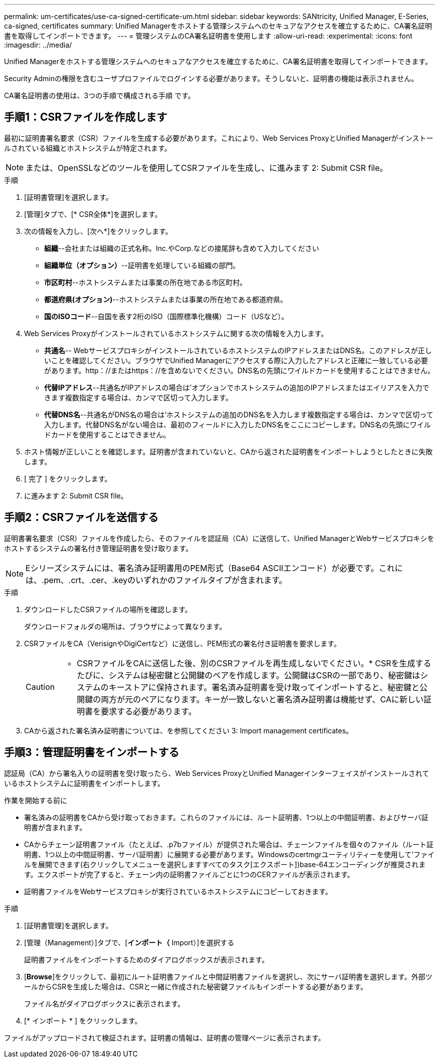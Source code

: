 ---
permalink: um-certificates/use-ca-signed-certificate-um.html 
sidebar: sidebar 
keywords: SANtricity, Unified Manager, E-Series, ca-signed, certificates 
summary: Unified Managerをホストする管理システムへのセキュアなアクセスを確立するために、CA署名証明書を取得してインポートできます。 
---
= 管理システムのCA署名証明書を使用します
:allow-uri-read: 
:experimental: 
:icons: font
:imagesdir: ../media/


[role="lead"]
Unified Managerをホストする管理システムへのセキュアなアクセスを確立するために、CA署名証明書を取得してインポートできます。

Security Adminの権限を含むユーザプロファイルでログインする必要があります。そうしないと、証明書の機能は表示されません。

CA署名証明書の使用は、3つの手順で構成される手順 です。



== 手順1：CSRファイルを作成します

最初に証明書署名要求（CSR）ファイルを生成する必要があります。これにより、Web Services ProxyとUnified Managerがインストールされている組織とホストシステムが特定されます。

[NOTE]
====
または、OpenSSLなどのツールを使用してCSRファイルを生成し、に進みます  2: Submit CSR file。

====
.手順
. [証明書管理]を選択します。
. [管理]タブで、[* CSR全体*]を選択します。
. 次の情報を入力し、[次へ*]をクリックします。
+
** *組織*--会社または組織の正式名称。Inc.やCorp.などの接尾辞も含めて入力してください
** *組織単位（オプション）*--証明書を処理している組織の部門。
** *市区町村*--ホストシステムまたは事業の所在地である市区町村。
** *都道府県(オプション)*--ホストシステムまたは事業の所在地である都道府県。
** *国のISOコード*--自国を表す2桁のISO（国際標準化機構）コード（USなど）。


. Web Services Proxyがインストールされているホストシステムに関する次の情報を入力します。
+
** *共通名*-- WebサービスプロキシがインストールされているホストシステムのIPアドレスまたはDNS名。このアドレスが正しいことを確認してください。ブラウザでUnified Managerにアクセスする際に入力したアドレスと正確に一致している必要があります。http：//またはhttps：//を含めないでください。DNS名の先頭にワイルドカードを使用することはできません。
** *代替IPアドレス*--共通名がIPアドレスの場合は'オプションでホストシステムの追加のIPアドレスまたはエイリアスを入力できます複数指定する場合は、カンマで区切って入力します。
** *代替DNS名*--共通名がDNS名の場合は'ホストシステムの追加のDNS名を入力します複数指定する場合は、カンマで区切って入力します。代替DNS名がない場合は、最初のフィールドに入力したDNS名をここにコピーします。DNS名の先頭にワイルドカードを使用することはできません。


. ホスト情報が正しいことを確認します。証明書が含まれていないと、CAから返された証明書をインポートしようとしたときに失敗します。
. [ 完了 ] をクリックします。
. に進みます  2: Submit CSR file。




== 手順2：CSRファイルを送信する

証明書署名要求（CSR）ファイルを作成したら、そのファイルを認証局（CA）に送信して、Unified ManagerとWebサービスプロキシをホストするシステムの署名付き管理証明書を受け取ります。


NOTE: Eシリーズシステムには、署名済み証明書用のPEM形式（Base64 ASCIIエンコード）が必要です。これには、.pem、.crt、.cer、.keyのいずれかのファイルタイプが含まれます。

.手順
. ダウンロードしたCSRファイルの場所を確認します。
+
ダウンロードフォルダの場所は、ブラウザによって異なります。

. CSRファイルをCA（VerisignやDigiCertなど）に送信し、PEM形式の署名付き証明書を要求します。
+
[CAUTION]
====
* CSRファイルをCAに送信した後、別のCSRファイルを再生成しないでください。* CSRを生成するたびに、システムは秘密鍵と公開鍵のペアを作成します。公開鍵はCSRの一部であり、秘密鍵はシステムのキーストアに保持されます。署名済み証明書を受け取ってインポートすると、秘密鍵と公開鍵の両方が元のペアになります。キーが一致しないと署名済み証明書は機能せず、CAに新しい証明書を要求する必要があります。

====
. CAから返された署名済み証明書については、を参照してください  3: Import management certificates。




== 手順3：管理証明書をインポートする

認証局（CA）から署名入りの証明書を受け取ったら、Web Services ProxyとUnified Managerインターフェイスがインストールされているホストシステムに証明書をインポートします。

.作業を開始する前に
* 署名済みの証明書をCAから受け取っておきます。これらのファイルには、ルート証明書、1つ以上の中間証明書、およびサーバ証明書が含まれます。
* CAからチェーン証明書ファイル（たとえば、.p7bファイル）が提供された場合は、チェーンファイルを個々のファイル（ルート証明書、1つ以上の中間証明書、サーバ証明書）に展開する必要があります。Windowsのcertmgrユーティリティーを使用して'ファイルを展開できます(右クリックしてメニューを選択しますすべてのタスク[エクスポート])base-64エンコーディングが推奨されます。エクスポートが完了すると、チェーン内の証明書ファイルごとに1つのCERファイルが表示されます。
* 証明書ファイルをWebサービスプロキシが実行されているホストシステムにコピーしておきます。


.手順
. [証明書管理]を選択します。
. [管理（Management）]タブで、[*インポート（* Import）]を選択する
+
証明書ファイルをインポートするためのダイアログボックスが表示されます。

. [*Browse*]をクリックして、最初にルート証明書ファイルと中間証明書ファイルを選択し、次にサーバ証明書を選択します。外部ツールからCSRを生成した場合は、CSRと一緒に作成された秘密鍵ファイルもインポートする必要があります。
+
ファイル名がダイアログボックスに表示されます。

. [* インポート * ] をクリックします。


ファイルがアップロードされて検証されます。証明書の情報は、証明書の管理ページに表示されます。
